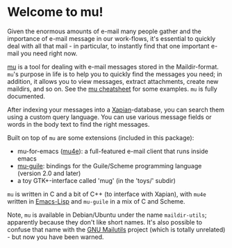 * Welcome to mu!

  Given the enormous amounts of e-mail many people gather and the importance of
  e-mail message in our work-flows, it's essential to quickly deal with all that
  mail - in particular, to instantly find that one important e-mail you need right
  now.

  [[http://www.djcbsoftware.nl/code/mu][mu]] is a tool for dealing with e-mail messages stored in the
  Maildir-format. =mu='s purpose in life is to help you to quickly find the
  messages you need; in addition, it allows you to view messages, extract
  attachments, create new maildirs, and so on. See the [[http://www.djcbsoftware.nl/code/mu/cheatsheet.html][mu cheatsheet]] for some
  examples. =mu= is fully documented.

  After indexing your messages into a [[http://www.xapian.org][Xapian]]-database, you can search them using
  a custom query language. You can use various message fields or words in the
  body text to find the right messages.

  Built on top of =mu= are some extensions (included in this package):

  - mu-for-emacs ([[http://www.djcbsoftware.nl/code/mu/mu4e.html][mu4e]]): a full-featured e-mail client that runs inside emacs
  - [[http://www.djcbsoftware.nl/code/mu/mu-guile.html][mu-guile]]: bindings for the Guile/Scheme programming language (version 2.0
    and later)
  - a toy GTK+-interface called 'mug' (in the 'toys/' subdir)

  =mu= is written in C and a bit of C++ (to interface with Xapian), with =mu4e=
  written in [[http://en.wikipedia.org/wiki/Emacs-Lisp][Emacs-Lisp]] and =mu-guile= in a mix of C and Scheme.

  Note, =mu= is available in Debian/Ubuntu under the name =maildir-utils=;
  apparently because they don't like short names. It's also possible to confuse
  that name with the [[http://mailutils.org/][GNU Mailutils]] project (which is totally unrelated) - but
  now you have been warned.
